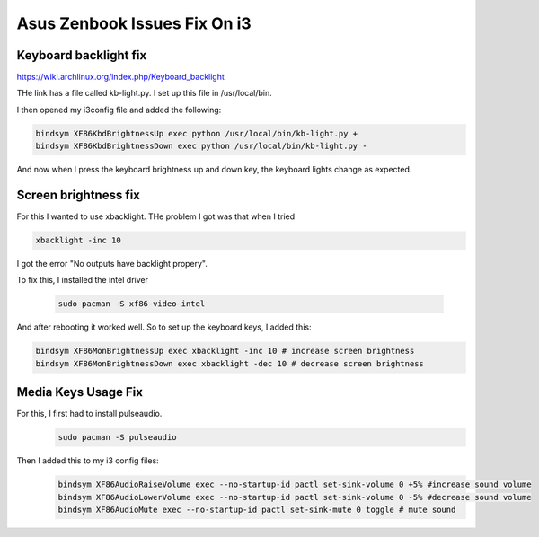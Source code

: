 #############################
Asus Zenbook Issues Fix On i3
#############################

Keyboard backlight fix
=======================

https://wiki.archlinux.org/index.php/Keyboard_backlight

THe link has a file called kb-light.py. I set up this file in
/usr/local/bin.

I then opened my i3config file and added the following:

.. code-block:: vim

    bindsym XF86KbdBrightnessUp exec python /usr/local/bin/kb-light.py +
    bindsym XF86KbdBrightnessDown exec python /usr/local/bin/kb-light.py -

And now when I press the keyboard brightness up and down key, the
keyboard lights change as expected.

Screen brightness fix
=====================

For this I wanted to use xbacklight. THe problem I got was that
when I tried

.. code-block:: vim

    xbacklight -inc 10


I got the error "No outputs have backlight propery".

To fix this, I installed the intel driver

 .. code-block:: vim

    sudo pacman -S xf86-video-intel

And after rebooting it worked well.
So to set up the keyboard keys, I added this:

.. code-block:: vim

    bindsym XF86MonBrightnessUp exec xbacklight -inc 10 # increase screen brightness
    bindsym XF86MonBrightnessDown exec xbacklight -dec 10 # decrease screen brightness

Media Keys Usage Fix
====================
For this, I first had to install pulseaudio.
 .. code-block:: vim

   sudo pacman -S pulseaudio

Then I added this to my i3 config files:
 .. code-block:: vim

    bindsym XF86AudioRaiseVolume exec --no-startup-id pactl set-sink-volume 0 +5% #increase sound volume
    bindsym XF86AudioLowerVolume exec --no-startup-id pactl set-sink-volume 0 -5% #decrease sound volume
    bindsym XF86AudioMute exec --no-startup-id pactl set-sink-mute 0 toggle # mute sound
